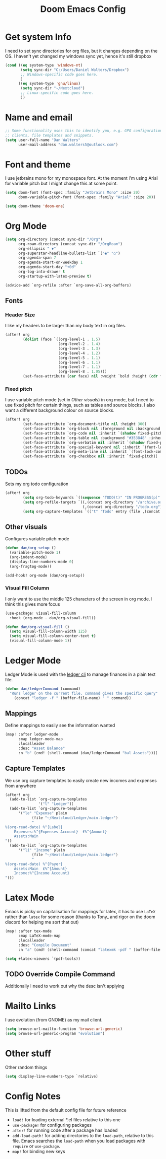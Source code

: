 #+title:Doom Emacs Config
#+property: header-args :tangle config.el

* Get system Info
I need to set sync directories for org files, but it changes depending on the OS. I haven't yet changed my windows sync yet, hence it's still dropbox
#+begin_src emacs-lisp
(cond ((eq system-type 'windows-nt)
       (setq sync-dir "C:/Users/Daniel Walters/Dropbox")
       ;; Windows-specific code goes here.
       )
      ((eq system-type 'gnu/linux)
       (setq sync-dir "~/Nextcloud")
       ;; Linux-specific code goes here.
       ))
#+end_src

* Name and email
#+begin_src emacs-lisp
;; Some functionality uses this to identify you, e.g. GPG configuration, email
;; clients, file templates and snippets.
(setq user-full-name "Dan Walters"
      user-mail-address "dan.walters5@outlook.com")
#+end_src

* Font and theme
I use jetbrains mono for my monospace font. At the moment I'm using Arial for variable pitch but I might change this at some point.
#+begin_src emacs-lisp
(setq doom-font (font-spec :family "Jetbrains Mono" :size 20)
      doom-variable-pitch-font (font-spec :family "Arial" :size 20))

(setq doom-theme 'doom-one)
#+end_src

* Org Mode
#+begin_src emacs-lisp
(setq org-directory (concat sync-dir "/Org")
      org-roam-directory (concat sync-dir "/OrgRoam")
      org-ellipsis " ▼"
      org-superstar-headline-bullets-list `("◉" "○")
      org-agenda-span 7
      org-agenda-start-on-weekday 1
      org-agenda-start-day "+0d"
      org-log-into-drawer t
      org-startup-with-latex-preview t)

(advice-add `org-refile :after `org-save-all-org-buffers)
#+end_src

** Fonts
*** Header Size
I like my headers to be larger than my body text in org files.
#+begin_src emacs-lisp
(after! org
        (dolist (face `((org-level-1 . 1.5)
                        (org-level-2 . 1.4)
                        (org-level-3 . 1.3)
                        (org-level-4 . 1.2)
                        (org-level-5 . 1.1)
                        (org-level-6 . 1.1)
                        (org-level-7 . 1.1)
                        (org-level-8 . 1.05)))
        (set-face-attribute (car face) nil :weight `bold :height (cdr face))))
#+end_src
*** Fixed pitch
I use variable pitch mode (set in [[Other visuals]]) in org mode, but I need to use fixed pitch for certain things, such as tables and source blocks. I also want a different background colour on source blocks.
#+begin_src emacs-lisp
(after! org
        (set-face-attribute `org-document-title nil :height 300)
        (set-face-attribute `org-block nil :foreground nil :background "#353848" :inherit `fixed-pitch)
        (set-face-attribute `org-code nil :inherit `(shadow fixed-pitch))
        (set-face-attribute `org-table nil :background "#353848" :inherit `(shadow fixed-pitch))
        (set-face-attribute `org-verbatim nil :inherit `(shadow fixed-pitch))
        (set-face-attribute `org-special-keyword nil :inherit `(font-lock-comment-face fixed-pitch))
        (set-face-attribute `org-meta-line nil :inherit `(font-lock-comment-face fixed-pitch))
        (set-face-attribute `org-checkbox nil :inherit `fixed-pitch))
#+end_src
** TODOs
Sets my org todo configuration
#+begin_src emacs-lisp
(after! org
        (setq org-todo-keywords `((sequence "TODO(t)" "IN PROGRESS(p)" "WAITING(w)" "|" "DONE(d!)" "CANCELLED(c!)")))
        (setq org-refile-targets `((,(concat org-directory "/archive.org") :maxlevel . 2)
                                   (,(concat org-directory "/todo.org") :maxlevel . 1)))
        (setq org-capture-templates `(("t" "Todo" entry (file ,(concat org-directory "/inbox.org")) "* TODO %?\n %U\n %a\n %i" :empty-lines 1))))
#+end_src
** Other visuals
Configures variable pitch mode
#+begin_src emacs-lisp
(defun dan/org-setup ()
  (variable-pitch-mode 1)
  (org-indent-mode)
  (display-line-numbers-mode 0)
  (org-fragtog-mode))

(add-hook! org-mode (dan/org-setup))
#+end_src
*** Visual Fill Column
I only want to use the middle 125 characters of the screen in org mode. I think this gives more focus
#+begin_src emacs-lisp
(use-package! visual-fill-column
  :hook (org-mode . dan/org-visual-fill))

(defun dan/org-visual-fill ()
  (setq visual-fill-column-width 125)
  (setq visual-fill-column-center-text t)
  (visual-fill-column-mode 1))

#+end_src
* Ledger Mode
Ledger Mode is used with the [[https:www.ledger-cli.org][ledger cli]] to manage finances in a plain text file.
#+begin_src emacs-lisp
(defun dan/ledgerCommand (command)
  "Runs ledger on the current file. command gives the specific query"
    (concat "ledger -f " (buffer-file-name) " " command))
#+end_src

** Mappings
Define mappings to easily see the information wanted
#+begin_src emacs-lisp
(map! :after ledger-mode
      :map ledger-mode-map
      :localleader
      :desc "Asset Balance"
      :n "b" (cmd! (shell-command (dan/ledgerCommand "bal Assets"))))
#+end_src

** Capture Templates
We use org capture templates to easily create new incomes and expenses from anywhere
#+begin_src emacs-lisp
(after! org
  (add-to-list `org-capture-templates
               '("l" "Ledger"))
  (add-to-list `org-capture-templates
      '("le" "Expense" plain
            (file "~/Nextcloud/Ledger/main.ledger")
            "
%(org-read-date) %^{Label}
    Expenses:%^{Expenses Account}  £%^{Amount}
    Assets:Main
"))
  (add-to-list `org-capture-templates
      '("li" "Income" plain
            (file "~/Nextcloud/Ledger/main.ledger")
            "
%(org-read-date) %^{Payer}
    Assets:Main  £%^{Amount}
    Income:%^{Income Account}
")))
#+end_src

* Latex Mode
Emacs is picky on capitalisation for mappings for latex, it has to use ~LaTeX~ rather than ~latex~ for some reason (thanks to Tony_ and rigor on the doom discord for helping me sort that out)
#+begin_src emacs-lisp
(map! :after tex-mode
      :map LaTeX-mode-map
      :localleader
      :desc "Compile Document"
      :n "a" (cmd! (shell-command (concat "latexmk -pdf " (buffer-file-name)))))

(setq +latex-viewers `(pdf-tools))
#+end_src
** TODO Override Compile Command
Additionally I need to work out why the desc isn't applying
* Mailto Links
I use evolution (from GNOME) as my mail client.
#+begin_src emacs-lisp
(setq browse-url-mailto-function 'browse-url-generic)
(setq browse-url-generic-program "evolution")
#+end_src

* Other stuff
Other random things
#+begin_src emacs-lisp
(setq display-line-numbers-type `relative)
#+end_src

* Config Notes
This is lifted from the default config file for future reference

- ~load!~ for loading external *.el files relative to this one
- ~use-package!~ for configuring packages
- ~after!~ for running code after a package has loaded
- ~add-load-path!~ for adding directories to the ~load-path~, relative to this file. Emacs searches the ~load-path~ when you load packages with ~require~ or ~use-package~.
- ~map!~ for binding new keys
